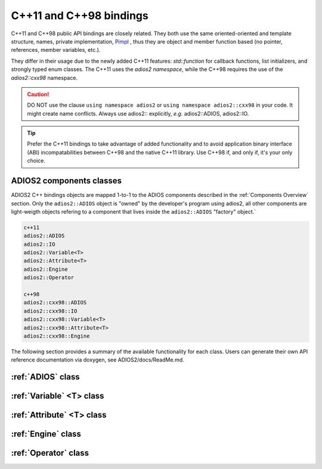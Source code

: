 ************************
C++11 and C++98 bindings
************************

.. role:: cpp(code)
   :language: c++
   :class: highlight
   
C++11 and C++98 public API bindings are closely related. They both use the same oriented-oriented and template structure, names, private implementation, `Pimpl <https://isocpp.org/blog/2018/01/the-pimpl-pattern-what-you-should-know-bartlomiej-filipek>`_ , thus they are object and member function based (no pointer, references, member variables, etc.). 

They differ in their usage due to the newly added C++11 features: `std::function` for callback functions, list initializers, and strongly typed enum classes. The C++11 uses the `adios2 namespace`, while the C++98 requires the use of the `adios2::cxx98` namespace.

.. caution::

   DO NOT use the clause ``using namespace adios2`` or ``using namespace adios2::cxx98`` in your code. It might create name conflicts.
   Always use adios2:: explicitly, *e.g.* adios2::ADIOS, adios2::IO.


.. tip::

   Prefer the C++11 bindings to take advantage of added functionality and to avoid application binary interface (ABI) incompatabilities between C++98 and the native C++11 library. Use C++98 if, and only if, it's your only choice.
   

ADIOS2 components classes
-------------------------

ADIOS2 C++ bindings objects are mapped 1-to-1 to the ADIOS components described in the :ref:`Components Overview` section. Only the ``adios2::ADIOS`` object is "owned" by the developer's program using adios2, all other components are light-weigth objects refering to a component that lives inside the ``adios2::ADIOS`` "factory" object.`
 
.. code-block:: c++
   
   c++11                 
   adios2::ADIOS           
   adios2::IO            
   adios2::Variable<T>   
   adios2::Attribute<T>  
   adios2::Engine
   adios2::Operator
   
   c++98
   adios2::cxx98::ADIOS
   adios2::cxx98::IO
   adios2::cxx98::Variable<T>
   adios2::cxx98::Attribute<T>
   adios2::cxx98::Engine


The following section provides a summary of the available functionality for each class. Users can generate their own API reference documentation via doxygen, see ADIOS2/docs/ReadMe.md.

:ref:`ADIOS` class
------------------

.. doxygenclass:: adios2::ADIOS
   :project: CXX11
   :path: ../../bindings/CXX11/cxx11/
   :members:
   
:ref:`Variable` <T> class
-------------------------

.. doxygenclass:: adios2::Variable
   :project: CXX11
   :path: ../../bindings/CXX11/cxx11/
   :members:


:ref:`Attribute` <T> class
--------------------------

.. doxygenclass:: adios2::Attribute
   :project: CXX11
   :path: ../../bindings/CXX11/cxx11/
   :members:

:ref:`Engine` class
-------------------

.. doxygenclass:: adios2::Engine
   :project: CXX11
   :path: ../../bindings/CXX11/cxx11/
   :members:

:ref:`Operator` class
---------------------

.. doxygenclass:: adios2::Operator
   :project: CXX11
   :path: ../../bindings/CXX11/cxx11/
   :members:
